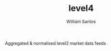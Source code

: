 #+TITLE:  level4
#+AUTHOR: William Santos
#+EMAIL:  w@wsantos.net

#+ID:               level4
#+LANGUAGE:         en
#+STARTUP:          showall
#+EXPORT_FILE_NAME: level4


Aggregated & normalised level2 market data feeds
